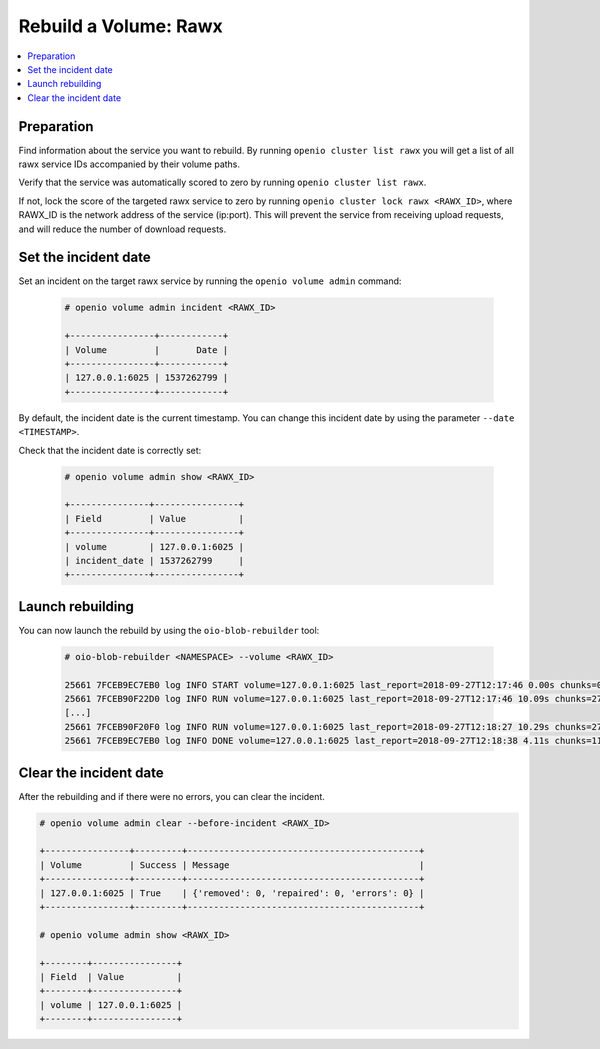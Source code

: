 ======================
Rebuild a Volume: Rawx
======================

.. contents::
   :local:

Preparation
~~~~~~~~~~~

Find information about the service you want to rebuild.
By running ``openio cluster list rawx`` you will get a list of all rawx service IDs accompanied by their volume paths.

Verify that the service was automatically scored to zero by running ``openio cluster list rawx``.

If not, lock the score of the targeted rawx service to zero by running ``openio cluster lock rawx <RAWX_ID>``, where RAWX_ID is the network address of the service (ip:port).
This will prevent the service from receiving upload requests, and will reduce the number of download requests.

Set the incident date
~~~~~~~~~~~~~~~~~~~~~

Set an incident on the target rawx service by running the ``openio volume admin`` command:

  .. code-block:: console

     # openio volume admin incident <RAWX_ID>

     +----------------+------------+
     | Volume         |       Date |
     +----------------+------------+
     | 127.0.0.1:6025 | 1537262799 |
     +----------------+------------+

By default, the incident date is the current timestamp. You can change this incident date by using the parameter ``--date <TIMESTAMP>``.

Check that the incident date is correctly set:

  .. code-block:: console

     # openio volume admin show <RAWX_ID>

     +---------------+----------------+
     | Field         | Value          |
     +---------------+----------------+
     | volume        | 127.0.0.1:6025 |
     | incident_date | 1537262799     |
     +---------------+----------------+

Launch rebuilding
~~~~~~~~~~~~~~~~~

You can now launch the rebuild by using the ``oio-blob-rebuilder`` tool:

  .. code-block:: console

    # oio-blob-rebuilder <NAMESPACE> --volume <RAWX_ID>

    25661 7FCEB9EC7EB0 log INFO START volume=127.0.0.1:6025 last_report=2018-09-27T12:17:46 0.00s chunks=0 0.00/s bytes=0 0.00B/s errors=0 0.00% start_time=2018-09-27T12:17:46 0.00s total_chunks=0 0.00/s total_bytes=0 0.00B/s total_errors=0 0.00% progress=0/1490 0.00%
    25661 7FCEB90F22D0 log INFO RUN volume=127.0.0.1:6025 last_report=2018-09-27T12:17:46 10.09s chunks=275 27.25/s bytes=184766464 18307632.15B/s errors=0 0.00% start_time=2018-09-27T12:17:46 10.09s total_chunks=275 27.25/s total_bytes=184766464 18307628.26B/s total_errors=0 0.00% progress=275/1490 18.46%
    [...]
    25661 7FCEB90F20F0 log INFO RUN volume=127.0.0.1:6025 last_report=2018-09-27T12:18:27 10.29s chunks=271 26.34/s bytes=189318144 18402483.44B/s errors=0 0.00% start_time=2018-09-27T12:17:46 51.25s total_chunks=1374 26.81/s total_bytes=956872704 18671525.55B/s total_errors=0 0.00% progress=1374/1490 92.21%
    25661 7FCEB9EC7EB0 log INFO DONE volume=127.0.0.1:6025 last_report=2018-09-27T12:18:38 4.11s chunks=116 28.20/s bytes=79408128 19306981.87B/s errors=0 0.00% start_time=2018-09-27T12:17:46 55.36s total_chunks=1490 26.91/s total_bytes=1036280832 18718735.70B/s total_errors=0 0.00% progress=1490/1490 100.00%

Clear the incident date
~~~~~~~~~~~~~~~~~~~~~~~

After the rebuilding and if there were no errors, you can clear the incident.

.. code-block:: console

   # openio volume admin clear --before-incident <RAWX_ID>

   +----------------+---------+--------------------------------------------+
   | Volume         | Success | Message                                    |
   +----------------+---------+--------------------------------------------+
   | 127.0.0.1:6025 | True    | {'removed': 0, 'repaired': 0, 'errors': 0} |
   +----------------+---------+--------------------------------------------+

   # openio volume admin show <RAWX_ID>

   +--------+----------------+
   | Field  | Value          |
   +--------+----------------+
   | volume | 127.0.0.1:6025 |
   +--------+----------------+
